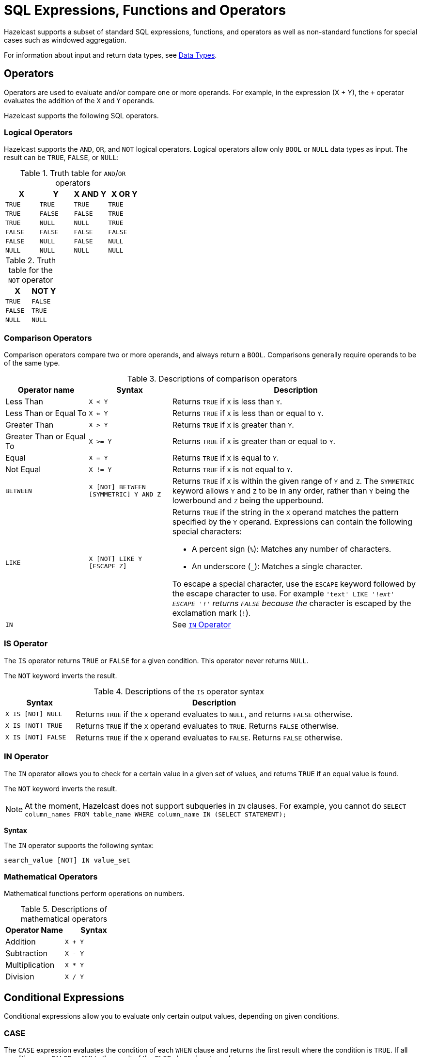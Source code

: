 = SQL Expressions, Functions and Operators
:description: Hazelcast supports a subset of standard SQL expressions, functions, and operators as well as non-standard functions for special cases such as windowed aggregation.
:page-aliases: sql:expressions.adoc
:page-toclevel: 3

{description}

For information about input and return data types, see xref:data-types.adoc[Data Types].

== Operators

Operators are used to evaluate and/or compare one or more operands. For example, in the expression (X + Y), the `+` operator evaluates the addition of the `X` and `Y` operands.

Hazelcast supports the following SQL operators.

=== Logical Operators

Hazelcast supports the `AND`, `OR`, and `NOT` logical operators. Logical operators allow only `BOOL` or `NULL` data types as input. The result can be `TRUE`, `FALSE`, or `NULL`:

.Truth table for `AND`/`OR` operators
[cols="1,1,1,1", options="header"]
|===
| X
| Y
| X AND Y
| X OR Y

|`TRUE`
|`TRUE`
|`TRUE`
|`TRUE`

|`TRUE`
|`FALSE`
|`FALSE`
|`TRUE`

|`TRUE`
|`NULL`
|`NULL`
|`TRUE`

|`FALSE`
|`FALSE`
|`FALSE`
|`FALSE`

|`FALSE`
|`NULL`
|`FALSE`
|`NULL`

|`NULL`
|`NULL`
|`NULL`
|`NULL`
|===

.Truth table for the `NOT` operator
[cols="1m,1m", options="header"]
|===
| X
| NOT Y

|TRUE
|FALSE

|FALSE
|TRUE

|NULL
|NULL
|===

=== Comparison Operators

Comparison operators compare two or more operands, and always return a `BOOL`. Comparisons generally require operands to be of the same type.

.Descriptions of comparison operators
[cols="20%a,20%m,60%a"]
|===
|Operator name|	Syntax|	Description

|Less Than
|X < Y	
|Returns `TRUE` if `X` is less than `Y`.

|Less Than or Equal To
|X <= Y
|Returns `TRUE` if `X` is less than or equal to `Y`.

|Greater Than
|X > Y
|Returns `TRUE` if `X` is greater than `Y`.

|Greater Than or Equal To
|X >= Y
|Returns `TRUE` if `X` is greater than or equal to `Y`.

|Equal
|X = Y
|Returns `TRUE` if `X` is equal to `Y`.

|Not Equal
|X != Y
|Returns `TRUE` if `X` is not equal to `Y`.

m|[[between]]BETWEEN
|X [NOT] BETWEEN [SYMMETRIC] Y AND Z	
|Returns `TRUE` if `X` is within the given range of `Y` and `Z`. The `SYMMETRIC` keyword allows `Y` and `Z` to be in any order, rather than `Y` being the lowerbound and `Z` being the upperbound.

m|LIKE
|X [NOT] LIKE Y [ESCAPE Z]
|Returns `TRUE` if the string in the `X` operand matches the pattern specified by the `Y` operand. Expressions can contain the following special characters:

- A percent sign (`%`): Matches any number of characters.
- An underscore (`_`): Matches a single character.

To escape a special character, use the `ESCAPE` keyword followed by the escape character to use. For example `'text' LIKE '!_ext' ESCAPE '!'` returns `FALSE` because the `_` character is escaped by the exclamation mark (`!`).

m|IN
|
|See <<in-operator, `IN` Operator>>

|===

=== IS Operator

The `IS` operator returns `TRUE` or `FALSE` for a given condition. This operator never returns `NULL`.

The `NOT` keyword inverts the result.

.Descriptions of the `IS` operator syntax
[cols="20%m,80%a"]
|===
|Syntax| Description

|X IS [NOT] NULL
|Returns `TRUE` if the `X` operand evaluates to `NULL`, and returns `FALSE` otherwise.

|X IS [NOT] TRUE
|Returns `TRUE` if the `X` operand evaluates to `TRUE`. Returns `FALSE` otherwise.

|X IS [NOT] FALSE
|Returns `TRUE` if the `X` operand evaluates to `FALSE`. Returns `FALSE` otherwise.

|===

=== IN Operator

The `IN` operator allows you to check for a certain value in a given set of values, and returns `TRUE` if an equal value is found.

The `NOT` keyword inverts the result.

NOTE: At the moment, Hazelcast does not support subqueries in `IN` clauses. For example, you cannot do `SELECT column_names FROM table_name
WHERE column_name IN (SELECT STATEMENT);`

*Syntax*

The `IN` operator supports the following syntax:

```sql
search_value [NOT] IN value_set
```

=== Mathematical Operators

Mathematical functions perform operations on numbers.

.Descriptions of mathematical operators
[cols="1a,1m", options="header"]
|===
| Operator Name
| Syntax

|Addition
|`X + Y`


|Subtraction
|`X - Y`


|Multiplication
|`X * Y`


|Division
|`X / Y`


|===

== Conditional Expressions

Conditional expressions allow you to evaluate only certain output values, depending on given conditions.

=== CASE

The `CASE` expression evaluates the condition of each `WHEN` clause and returns the first result where the condition is `TRUE`. If all conditions are `FALSE` or `NULL`, the result of the `ELSE` clause is returned.

Each `condition` must be a boolean expression.

*Syntax*

```sql
CASE

  WHEN condition1 THEN result1
  WHEN condition2 THEN result2
  WHEN conditionN THEN resultN

  ELSE result

END;
```

=== NULLIF

The `NULLIF` expression returns `NULL` if the `X` and `Y` expressions are equal. The data type of the returned `NULL` value is the same as the `X` expression.

*Syntax*

```sql
NULLIF(X, Y);
```

=== COALESCE

The `COALESCE` expression evaluates each expression at a time, starting from the first. If the value of any expression is not `NULL`, its value is returned. If all the expressions are `NULL`, `NULL` is returned. Arguments to the right of the first non-null argument are not evaluated.

*Syntax*

```sql
COALESCE(X, Y, Z);
```


== Aggregate Functions

Aggregate functions perform calculations such as returning the mean of all data in a particular row.

.Descriptions of aggregate function
[cols="1m,1a"]
|===
|Function :: Returns	|Description

|COUNT(*) :: BIGINT
|Calculates the number of input rows.

|COUNT(any) :: BIGINT
|Calculates the number of input rows in which the input value is not null.

|COUNT(DISTINCT *) :: BIGINT
|Calculates the number of input rows in which the input value is unique.

|COUNT(DISTINCT any) :: BIGINT
|Calculates the number of input rows in which the input value is unique and not null.

|`SUM(TINYINT \| SMALLINT \| INT) :: BIGINT`, `SUM(BIGINT \| DECIMAL) :: DECIMAL`, `SUM(REAL) :: REAL`, `SUM(DOUBLE) :: DOUBLE`
|Calculates the sum of the non-null input values.

|`SUM(DISTINCT TINYINT \| SMALLINT \| INT) :: BIGINT`, `SUM(DISTINCT BIGINT \| DECIMAL) :: DECIMAL`, `SUM(DISTINCT REAL) :: REAL`, `SUM(DISTINCT DOUBLE) :: DOUBLE`
|Calculates the sum of the unique, non-null input values.

|`AVG(DECIMAL) :: DECIMAL`, `AVG(DOUBLE) :: DOUBLE`
|Calculates the mean of all the non-null input values.

|`AVG(DISTINCT DECIMAL) :: DECIMAL`, `AVG(DISTINCT DOUBLE) :: DOUBLE`
|Calculates the mean of all the unique, non-null input values.

|MIN(any) :: same type as the input
|Calculates the minimum of the non-null input values. Applicable also to `OBJECT` type, if the underlying value is `java.lang.Comparable`.

|MAX(any) :: same type as the input
|Calculates the maximum of the non-null input values. Applicable also to `OBJECT` type, if the underlying value is `java.lang.Comparable`.

|===

For examples of how to use aggregate functions, see the xref:select.adoc[`SELECT` statement documentation].

== Conversion Functions

Conversion functions allow you to convert the result type of one expression to another explicit type.

.Descriptions of conversion functions
[cols="1m,2,1,1"]
|===
| Function| Description| Example| Result

|CAST(expression AS data_type)
|Converts the result type of `expression` to `data_type`.
|

`SELECT CAST("2020-06-02 17:00:53.110+00:00" AS TIMESTAMP)``

|

`2020-06-03T00:00:53.11Z`
|===

== Date and Time Functions

.Descriptions of date functions
[cols="20%a,40%a,20%a,20%a"]
|===
| Function| Description| Example| Result

|`EXTRACT(element, date)`
|Returns the `element` date part from the `date` expression.

Supported elements: `MILLENIUM`, `CENTURY`, `DECADE`, `YEAR`, `ISOYEAR`, `QUARTER`, `MONTH`, `WEEK`, `DAY`, `DOW`, `ISODOW`, `DOY`, `HOUR`, `MINUTE`, `SECOND`, `MILLISECOND`, `MICROSECOND`, `EPOCH`

Supported date types: `DATE`, `TIME`, `TIMESTAMP`, `TIMESTAMP WITH TIME ZONE`
|`EXTRACT(WEEK FROM "2017-06-15")`
|24

|`TO_TIMESTAMP_TZ(BIGINT)`
|Converts a `BIGINT` value in seconds to `TIMESTAMP_WITH_TIMEZONE`.


|`SELECT TO_TIMESTAMP_TZ(v) FROM TABLE (generate_series(1,3))`
|
1970-01-01T03:00:00.001+03:00

1970-01-01T03:00:00.002+03:00

1970-01-01T03:00:00.003+03:00

|`TO_EPOCH_MILLIS(TIMESTAMP_WITH_TIMEZONE)`
|Converts `TIMESTAMP_WITH_TIMEZONE` values to an `EPOCH` value in milliseconds.
|`SELECT TO_EPOCH_MILLIS(TO_TIMESTAMP_TZ(v)) FROM TABLE (generate_series(1,3))`
|1000

2000

3000
|===

== File Table Functions

To execute an ad-hoc query against data in files you can use one of the following table functions:

* `csv_file`
* `json_flat_file`
* `avro_file`
* `parquet_file`

File table functions create a temporary mapping to a file, which is valid for the duration
of the statement. These functions accept the same options as those available for the xref:mapping-to-a-file-system.adoc[file connector].

To configure the temporary mapping, you can use either positional arguments or named arguments:

.Positional arguments in a file table function
```sql
SELECT * FROM TABLE(
  CSV_FILE('/path/to/directory', '*.csv', MAP['key', 'value'])
);
```

.Named arguments in a file table function
```sql
SELECT * FROM TABLE(
  CSV_FILE(path => '/path/to/directory', options => MAP['key', 'value'])
);
```

== Mathematical Functions

.Descriptions of mathematical functions
[cols="1,2,1,1", options="header"]
|===
| Function
| Description
| Example
| Result

|`ABS(number)`
|Absolute value of the argument
|`ABS(-5)`
|`5`

|`CBRT(number)`
|Returns the cube root of the input
|`CBRT(343)`
|`7`

|`CEIL(number)`
|Returns the nearest integer greater than or equal to argument
|`CEIL(25.3)`
|`26`

|`DEGREES(DOUBLE)`
|Converts radians to degrees
|`DEGREES(0.67)`
|`38.38817227376516`

|`EXP(number)`
|Exponential
|`EXP(2.5)`
|`12.182493960703473`

|`FLOOR(number)`
|Returns the nearest integer less than or equal to argument
|`FLOOR(25.3)`
|`25`

|`LN(number)`
|Natural logarithm
|`LN(2.5)`
|`0.9162907318741551`

|`LOG10(number)`
|Base 10 logarithm
|`LOG(2.5)`
|`0.3979400086720376`

|`MOD(x:number, y:number)`
|Returns the remainder of x / y
|`MOD(20,3)`
|`2`

|`POWER(x:number, y:number)`
|Returns x to the power of y
|`POWER(20,3)`
|`8000`

|`RADIANS(DOUBLE)`
|Converts degrees to radians
|`RADIANS(38.39)`
|`0.6700318998406232`

|`RAND`
|Random value in the range [0.0; 1.0)
|`RAND()`
|`0.6324099982812553`

|`RAND(number)`
|Random value in the range [0.0; 1.0) using the given seed
|`RAND(10)`
|`0.7304302967434272`

|`ROUND(number)`
|Rounds to an integer
|`ROUND(34.5678)`
|`35`

|`ROUND(number, s:integer)`
|Rounds to `s` decimal places
|`ROUND(34.5678, 2)`
|`34.57`

|`SIGN(number)`
|Returns -1, 0 or 1 for negative, zero or positive argument, respectively
|`SIGN(-25)`
|`-1`

|`SQUARE(number)`
|Squares the input
|`SQUARE(2)`
|`4`

|`SQRT(number)`
|Returns the square root of the input
|`SQRT(4)`
|`2`

|`TRUNCATE(number)`
|Truncates to an integer
|`TRUNC(34.5678)`
|`34`

|`TRUNCATE(number, s:integer)`
|Truncates to `s` decimal places
|`TRUNC(34.5678, 2)`
|`34.56`

|===

== Trigonometric Functions

.Descriptions of trigonometric functions
[cols="1,1", options="header"]
|===
| Function
| Description

|`ACOS(double)`
|Inverse cosine

|`ASIN(double)`
|Inverse sine

|`ATAN(double)`
|Inverse tangent

|`ATAN2(x:number, y:number)`
|Arc tangent

|`COS(double)`
|Cosine

|`COT(double)`
|Cotangent

|`SIN(double)`
|Sine

|`TAN(double)`
|Tangent
|===

== String Functions

.Descriptions of string functions
[cols="1,2,1,1", options="header"]
|===
| Function
| Description
| Example
| Result

|`string \|\| string`
|Concatenates two strings
|`'John' \|\| ' ' \|\| 'Doe'`
|`John Doe`

|`ASCII(string)`
|Returns the ASCII code of the first character of the argument
|`ASCII('a')`
|`97`

|`BTRIM(string)`
|Equivalent to `TRIM(BOTH ' ' FROM string)`
|
|

|`CONCAT_WS(separator_string, string1, string2)`
|Returns a string that consists of the arguments `string1` `separator_string` `string2`
|`CONCAT_WS('-', 'John', 'Doe')`
|John-Doe

|`INITCAP(string)`
|Converts the first letter of each word to upper case, and the rest to lower case
|`INITCAP('john DOE')`
|`John Doe`

|`LENGTH(string)`
|Length of the string
|`LENGTH('John Doe')`
|`8`

|`LOWER(string)`
|Converts the string to lower case
|`LOWER('John Doe')`
|`john doe`

|`LTRIM(string)`
|Removes the empty spaces from the left-hand side of `string`. This function is equivalent to `TRIM(LEADING ' ' FROM string)`
|`RTRIM( John Doe')`
|`John Doe`

|`POSITION(substring IN string [FROM position])`
|Returns the position of the first occurrence of `substring` in `string`
|`POSITION('Doe' IN 'John Doe')`
|`5`

|`REPLACE(substring, old_string, new_string)`
|Replaces all occurrences of `substring` in `old_string` with `new_string`
|`REPLACE('John', 'John Doe', 'Jane')`
|`Jane Doe`

|`RTRIM(string)`
|Removes the empty spaces from the right-hand side of `string`. This function is equivalent to `TRIM(TRAILING ' ' FROM string)`
|`RTRIM(John Doe ')`
|`John Doe`

|`SUBSTRING(string FROM integer)`
|Extracts a substring starting with the given position
|`SUBSTRING('John Doe' FROM 6)`
|`Doe`

|`SUBSTRING(string FROM integer FOR integer)`
|Extracts a substring starting with the given position for the given length
|`SUBSTRING('John Doe' FROM 1 FOR 4)`
|`John`

|`TRIM([LEADING\|TRAILING\|BOTH] [characters FROM] string)`
|Removes `characters` (a space by default) from the start/end/both ends of the string
|`TRIM(BOTH '[]' FROM '[John Doe]')`
|`John Doe`

|`TRIM(characters FROM string)`
|Equivalent to `TRIM(BOTH characters FROM string)`
|`TRIM('[]' FROM '[John Doe]')`
|`John Doe`

|`TRIM(string)`
|Equivalent to `TRIM(BOTH ' ' FROM string)`
|`TRIM(' John Doe ')`
|`John Doe`

|`UPPER(string)`
|Converts a string to upper case
|`UPPER('John Doe')`
|`JOHN DOE`
|===

== Table-Valued Functions

Table-valued functions return tables of batch or streaming sources that you can use in SQL statements.

.Descriptions of table-valued functions
[cols="1,2", options="header"]
|===
| Function
| Description

|`TABLE(generate_series(start_number, stop_number))`
|Returns a table that contains a series of numbers, starting from the `start_number` argument and ending with the `stop_number` arguments.

|`TABLE(generate_stream(numbers_per_second))`
|Returns a table that contains a stream of numbers, starting from 0 at a rate of `numbers_per_second` every second
|===